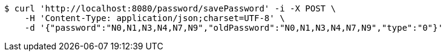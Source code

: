 [source,bash]
----
$ curl 'http://localhost:8080/password/savePassword' -i -X POST \
    -H 'Content-Type: application/json;charset=UTF-8' \
    -d '{"password":"N0,N1,N3,N4,N7,N9","oldPassword":"N0,N1,N3,N4,N7,N9","type":"0"}'
----